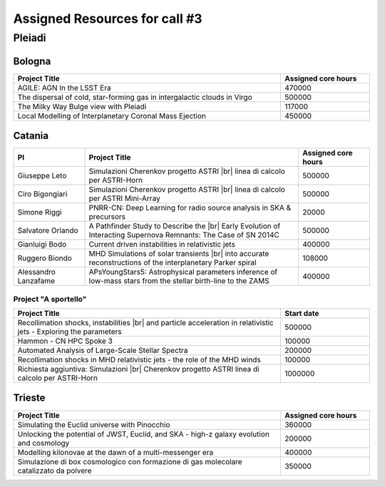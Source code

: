 Assigned Resources for call #3
==============================

*********
Pleiadi
*********

.. raw:: html

   <h3> Resouces available from  01/12/2023 to 01/06/2024</h3>
   

Bologna
^^^^^^^^^^^^^^^^^^^^^^
.. table::
  :width: 100%
  :widths: 3 1

  ================================================================================================================    ======================  
  Project Title                                                                                                        Assigned core hours 
  ================================================================================================================    ======================  
  AGILE: AGN In the LSST Era                                                                                                  470000 
  The dispersal of cold, star-forming gas in intergalactic clouds in Virgo                                                    500000
  The Milky Way Bulge view with Pleiadi                                                                                       117000
  Local Modelling of Interplanetary Coronal Mass Ejection                                                                     450000
  ================================================================================================================    ======================
   

.. |br| raw:: html

     <br>

Catania
^^^^^^^^^^^^^^^^^^^^^^
.. table::
  :width: 100%
  :widths: 1 3 1

  ===================== ==================================================================================================================  ====================
  PI                    Project Title                                                                                                        Assigned core hours 
  ===================== ==================================================================================================================  ====================  
  Giuseppe Leto         Simulazioni Cherenkov progetto ASTRI |br| linea di calcolo per ASTRI-Horn                                                 500000   
  Ciro Bigongiari       Simulazioni Cherenkov progetto ASTRI |br| linea di calcolo per ASTRI Mini-Array                                           500000
  Simone Riggi          PNRR-CN: Deep Learning for radio source analysis in SKA & precursors                                                      20000
  Salvatore Orlando     A Pathfinder Study to Describe the |br| Early Evolution of Interacting Supernova Remnants: The Case of SN 2014C           500000
  Gianluigi Bodo        Current driven instabilities in relativistic jets                                                                         400000
  Ruggero Biondo        MHD Simulations of solar transients |br| into accurate reconstructions of the interplanetary Parker spiral                108000
  Alessandro Lanzafame  APsYoungStars5: Astrophysical parameters inference of low-mass stars from the stellar birth-line to the ZAMS              400000
  ===================== ==================================================================================================================  ==================== 


Project "A sportello" 
"""""""""""""""""""""
.. table::
  :width: 100%
  :widths: 3 1

  =====================================================================================================================   ===================
  Project Title                                                                                                           Start date           
  =====================================================================================================================   ===================  
  Recollimation shocks, instabilities |br| and particle acceleration in relativistic jets - Exploring the parameters        500000         
  Hammon - CN HPC Spoke 3                                                                                                   100000
  Automated Analysis of Large-Scale Stellar Spectra                                                                         200000
  Recollimation shocks in MHD relativistic jets - the role of the MHD winds                                                 100000
  Richiesta aggiuntiva: Simulazioni |br| Cherenkov progetto ASTRI linea di calcolo per ASTRI-Horn                           1000000
  =====================================================================================================================   =================== 

.. |br| raw:: html

     <br>

Trieste 
^^^^^^^^^^^^^^^^^^^^^^
.. table::
  :width: 100%
  :widths: 3 1

  =====================================================================================================================   ===================
  Project Title                                                                                                           Assigned core hours  
  =====================================================================================================================   =================== 
  Simulating the Euclid universe with Pinocchio                                                                             360000
  Unlocking the potential of JWST, Euclid, and SKA - high-z galaxy evolution and cosmology                                  200000
  Modelling kilonovae at the dawn of a multi-messenger era                                                                  400000
  Simulazione di box cosmologico con formazione di gas molecolare catalizzato da polvere                                    350000
  =====================================================================================================================   ===================
  
.. |br| raw:: html

     <br>


